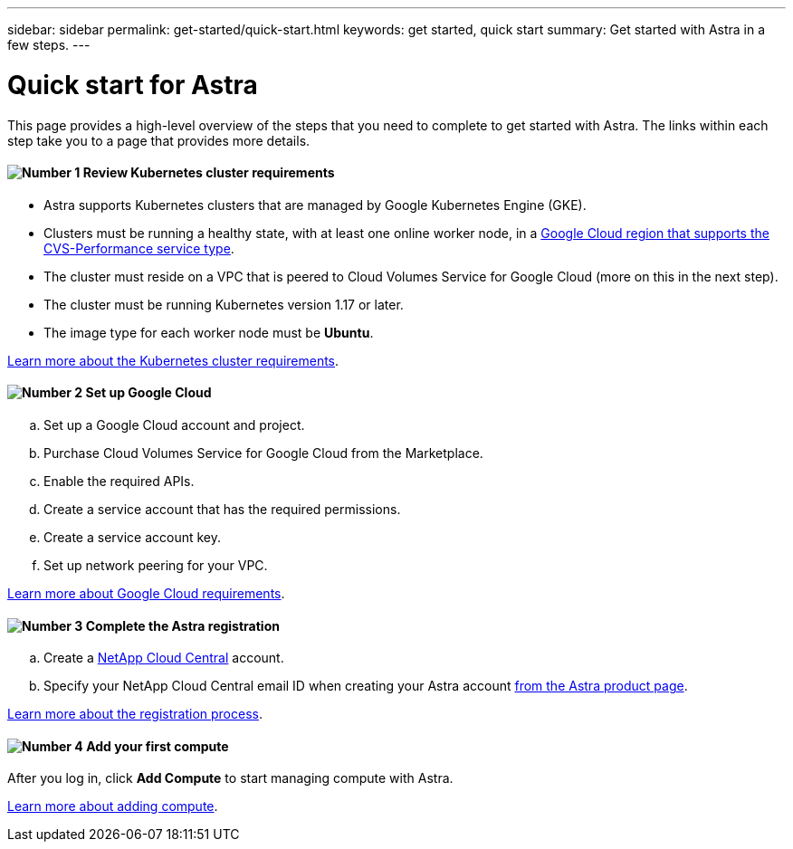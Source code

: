 ---
sidebar: sidebar
permalink: get-started/quick-start.html
keywords: get started, quick start
summary: Get started with Astra in a few steps.
---

= Quick start for Astra
:hardbreaks:
:icons: font
:imagesdir: ../media/get-started/

This page provides a high-level overview of the steps that you need to complete to get started with Astra. The links within each step take you to a page that provides more details.

==== image:number1.png[Number 1] Review Kubernetes cluster requirements

[role="quick-margin-list"]
* Astra supports Kubernetes clusters that are managed by Google Kubernetes Engine (GKE).
* Clusters must be running a healthy state, with at least one online worker node, in a https://cloud.netapp.com/cloud-volumes-global-regions#cvsGc[Google Cloud region that supports the CVS-Performance service type^].
* The cluster must reside on a VPC that is peered to Cloud Volumes Service for Google Cloud (more on this in the next step).
* The cluster must be running Kubernetes version 1.17 or later.
* The image type for each worker node must be **Ubuntu**.

[role="quick-margin-para"]
link:requirements.html[Learn more about the Kubernetes cluster requirements].

==== image:number2.png[Number 2] Set up Google Cloud

[role="quick-margin-list"]
.. Set up a Google Cloud account and project.
.. Purchase Cloud Volumes Service for Google Cloud from the Marketplace.
.. Enable the required APIs.
.. Create a service account that has the required permissions.
.. Create a service account key.
.. Set up network peering for your VPC.

[role="quick-margin-para"]
link:set-up-google-cloud.html[Learn more about Google Cloud requirements].

==== image:number3.png[Number 3] Complete the Astra registration

[role="quick-margin-list"]
.. Create a https://cloud.netapp.com[NetApp Cloud Central^] account.
.. Specify your NetApp Cloud Central email ID when creating your Astra account https://cloud.netapp.com/astra[from the Astra product page^].

[role="quick-margin-para"]
link:register.html[Learn more about the registration process].

==== image:number4.png[Number 4] Add your first compute

[role="quick-margin-para"]
After you log in, click *Add Compute* to start managing compute with Astra.

[role="quick-margin-para"]
link:add-first-cluster.html[Learn more about adding compute].
